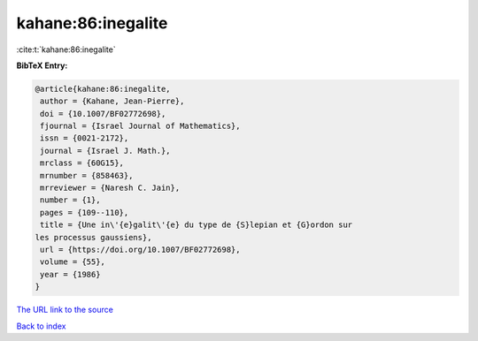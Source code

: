 kahane:86:inegalite
===================

:cite:t:`kahane:86:inegalite`

**BibTeX Entry:**

.. code-block:: bibtex

   @article{kahane:86:inegalite,
    author = {Kahane, Jean-Pierre},
    doi = {10.1007/BF02772698},
    fjournal = {Israel Journal of Mathematics},
    issn = {0021-2172},
    journal = {Israel J. Math.},
    mrclass = {60G15},
    mrnumber = {858463},
    mrreviewer = {Naresh C. Jain},
    number = {1},
    pages = {109--110},
    title = {Une in\'{e}galit\'{e} du type de {S}lepian et {G}ordon sur
   les processus gaussiens},
    url = {https://doi.org/10.1007/BF02772698},
    volume = {55},
    year = {1986}
   }
`The URL link to the source <ttps://doi.org/10.1007/BF02772698}>`_


`Back to index <../By-Cite-Keys.html>`_
